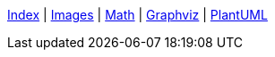 ifndef::leveloffset[]
ifeval::["{backend}" == "html5"]
<<index.adoc#,Index>> {vbar}
<<asciidoc_images.adoc#,Images>> {vbar}
<<math.adoc#,Math>> {vbar}
<<diagram-graphviz.adoc#,Graphviz>> {vbar}
<<diagram-plantuml.adoc#,PlantUML>> +
endif::[]
endif::[]